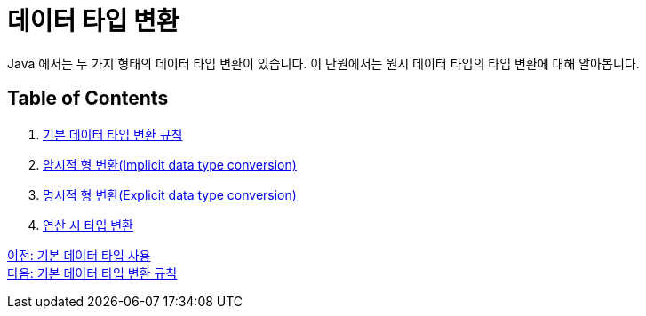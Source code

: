 = 데이터 타입 변환

Java 에서는 두 가지 형태의 데이터 타입 변환이 있습니다. 이 단원에서는 원시 데이터 타입의 타입 변환에 대해 알아봅니다.

== Table of Contents
1. link:./17_type_casting_rule.adoc[기본 데이터 타입 변환 규칙]
2. link:./18_implicit_casting.adoc[암시적 형 변환(Implicit data type conversion)]
3. link:./19_explicit_casting.adoc[명시적 형 변환(Explicit data type conversion)]
4. link:./20_typecasting.adoc[연산 시 타입 변환]

link:./15_priority.adoc[이전: 기본 데이터 타입 사용] +
link:./17_type_casting_rule.adoc[다음: 기본 데이터 타입 변환 규칙]
